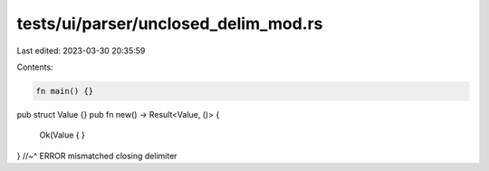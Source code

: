 tests/ui/parser/unclosed_delim_mod.rs
=====================================

Last edited: 2023-03-30 20:35:59

Contents:

.. code-block:: rs

    fn main() {}

pub struct Value {}
pub fn new() -> Result<Value, ()> {
    Ok(Value {
    }
}
//~^ ERROR mismatched closing delimiter


